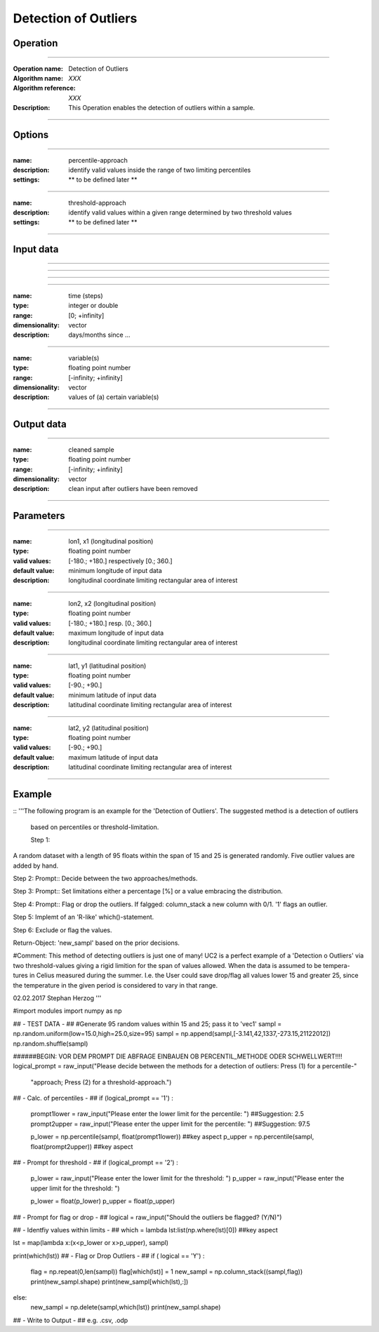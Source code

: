 ==============
Detection of Outliers
==============

Operation
=========

.. *Define the Operation and point to the applicable algorithm for implementation of this Operation, by following this convention:*

--------------------------

:Operation name: Detection of Outliers
:Algorithm name: *XXX*
:Algorithm reference: *XXX*
:Description: This Operation enables the detection of outliers within a sample.
.. :Utilised in: :doc:`../uc_workflows/uc02_workflow`  .. uc02_workflow needs to be defined!

--------------------------

Options
========================

.. *Describe options regarding the use of the Operation.*

--------------------------

:name: percentile-approach
:description: identify valid values inside the range of two limiting percentiles
:settings: ** to be defined later **

--------------------------

:name: threshold-approach
:description: identify valid values within a given range determined by two threshold values
:settings: ** to be defined later **

--------------------------

Input data
==========

.. *Describe all input data (except for parameters) here, following this convention:*

--------------------------

.. :name: longitude (lon, x)
.. :type: floating point number
.. :range: [-180.; +180.] respectively [0.; 360.]
.. :dimensionality: vector
.. :description: grid information on longitudes

--------------------------

.. :name: latitude (lat, y)
.. :type: floating point number
.. :range: [-90.; +90.]
.. :dimensionality: vector
.. :description: grid information on latitudes

--------------------------

.. :name: height (z)
.. :type: floating point number
.. :range: [-infinity; +infinity]
.. :dimensionality: vector
.. :description: grid information on height/depth

-----------------------------

:name: time (steps)
:type: integer or double
:range: [0; +infinity]
:dimensionality: vector
:description: days/months since ...

-----------------------------

:name: variable(s)
:type: floating point number
:range: [-infinity; +infinity]
:dimensionality: vector
:description: values of (a) certain variable(s)

-----------------------------

Output data
===========

.. *Description of anticipated output data.*


---------------------------------

:name: cleaned sample
:type: floating point number
:range: [-infinity; +infinity]
:dimensionality: vector 
:description: clean input after outliers have been removed

---------------------------------


Parameters
==========

.. *Define applicable parameters here. A parameter differs from an input in that it has a default value. Parameters are often used to control certain aspects of the algorithm behavior.*

--------------------------

:name: lon1, x1 (longitudinal position)
:type: floating point number
:valid values: [-180.; +180.] respectively [0.; 360.]
:default value: minimum longitude of input data
:description: longitudinal coordinate limiting rectangular area of interest

--------------------------

:name: lon2, x2 (longitudinal position)
:type: floating point number
:valid values: [-180.; +180.] resp. [0.; 360.]
:default value: maximum longitude of input data 
:description: longitudinal coordinate limiting rectangular area of interest

--------------------------

:name: lat1, y1 (latitudinal position)
:type: floating point number
:valid values: [-90.; +90.]
:default value: minimum latitude of input data 
:description: latitudinal coordinate limiting rectangular area of interest

--------------------------

:name: lat2, y2 (latitudinal position)
:type: floating point number
:valid values: [-90.; +90.]
:default value: maximum latitude of input data 
:description: latitudinal coordinate limiting rectangular area of interest

-----------------------------


.. Computational complexity
.. ==============================

.. *Describe how the algorithm memory requirement and processing time scale with input size. Most algorithms should be linear or in n*log(n) time, where n is the number of elements of the input.*

.. --------------------------

.. :time: *Time complexity*
.. :memory: *Memory complexity*

.. --------------------------

.. Convergence
.. ===========

.. *If the algorithm is iterative, define the criteria for the algorithm to stop processing and return a value. Describe the behavior of the algorithm if the convergence criteria are never reached.*

.. Known error conditions
.. ======================

.. *If there are combinations of input data that can lead to the algorithm failing, describe here what they are and how the algorithm should respond to this. For example, by logging a message*

Example
=======

.. *If there is a code example (Matlab, Python, etc) available, provide it here.*

::
'''The following program is an example for the 'Detection of Outliers'. The suggested method is a detection of outliers
 based on percentiles or threshold-limitation.

 Step 1:
A random dataset with a length of 95 floats within the span of 15 and 25 is generated randomly. Five outlier values are
added by hand.

Step 2:
Prompt:: Decide between the two approaches/methods.

Step 3:
Prompt:: Set limitations either a percentage [%] or a value embracing the distribution.

Step 4:
Prompt:: Flag or drop the outliers. If falgged: column_stack a new column with 0/1. '1' flags an outlier.

Step 5:
Implemt of an 'R-like' which()-statement.

Step 6: Exclude or flag the values.

Return-Object: 'new_sampl' based on the prior decisions.

#Comment: This method of detecting outliers is just one of many! UC2 is a perfect example of a 'Detection o Outliers'
via two threshold-values giving a rigid limition for the span of values allowed. When the data is assumed to be tempera-
tures in Celius measured during the summer. I.e. the User could save drop/flag all values lower 15 and greater 25,
since the temperature in the given period is considered to vary in that range.

02.02.2017 Stephan Herzog
'''

#import modules
import numpy as np

## - TEST DATA - ##
#Generate 95 random values within 15 and 25; pass it to 'vec1'
sampl = np.random.uniform(low=15.0,high=25.0,size=95)
sampl = np.append(sampl,[-3.141,42,1337,-273.15,21122012])
np.random.shuffle(sampl)


######BEGIN: VOR DEM PROMPT DIE ABFRAGE EINBAUEN OB PERCENTIL_METHODE ODER SCHWELLWERT!!!!
logical_prompt = raw_input("Please decide between the methods for a detection of outliers: Press (1) for a percentile-"
                           "approach; Press (2) for a threshold-approach.")

## - Calc. of percentiles - ##
if (logical_prompt == '1') :
    prompt1lower = raw_input("Please enter the lower limit for the percentile: ")   ##Suggestion: 2.5
    prompt2upper = raw_input("Please enter the upper limit for the percentile: ")   ##Suggestion: 97.5

    p_lower = np.percentile(sampl, float(prompt1lower))     ##key aspect
    p_upper = np.percentile(sampl, float(prompt2upper))     ##key aspect

## - Prompt for threshold - ##
if (logical_prompt == '2') :
    p_lower = raw_input("Please enter the lower limit for the threshold: ")
    p_upper = raw_input("Please enter the upper limit for the threshold: ")

    p_lower = float(p_lower)
    p_upper = float(p_upper)

## - Prompt for flag or drop - ##
logical = raw_input("Should the outliers be flagged? (Y/N)")

## - Identfiy values within limits - ##
which = lambda lst:list(np.where(lst)[0])       ##key aspect

lst = map(lambda x:(x<p_lower or x>p_upper), sampl)

print(which(lst))
## - Flag or Drop Outliers - ##
if ( logical == 'Y') :
    flag = np.repeat(0,len(sampl))
    flag[which(lst)] = 1
    new_sampl = np.column_stack((sampl,flag))
    print(new_sampl.shape)
    print(new_sampl[which(lst),:])
else:
    new_sampl = np.delete(sampl,which(lst))
    print(new_sampl.shape)

## - Write to Output - ## e.g. .csv, .odp

